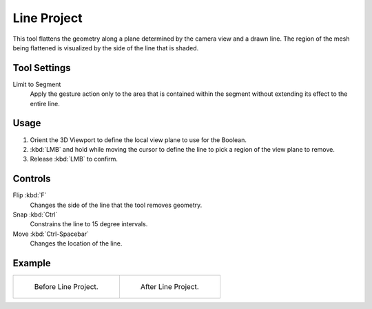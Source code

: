
************
Line Project
************

.. reference::

   :Mode:      Sculpt Mode
   :Tool:      :menuselection:`Toolbar --> Line Project`

This tool flattens the geometry along a plane determined by the camera view and a drawn line.
The region of the mesh being flattened is visualized by the side of the line that is shaded.


Tool Settings
=============

Limit to Segment
   Apply the gesture action only to the area that is contained within
   the segment without extending its effect to the entire line.


Usage
=====

#. Orient the 3D Viewport to define the local view plane to use for the Boolean.
#. :kbd:`LMB` and hold while moving the cursor to define the line to pick a region of the view plane to remove.
#. Release :kbd:`LMB` to confirm.


Controls
========

Flip :kbd:`F`
   Changes the side of the line that the tool removes geometry.
Snap :kbd:`Ctrl`
   Constrains the line to 15 degree intervals.
Move :kbd:`Ctrl-Spacebar`
   Changes the location of the line.


Example
=======

.. list-table::

   * - .. figure:: /images/sculpt-paint_sculpting_tools_line-project_before.png

          Before Line Project.

     - .. figure:: /images/sculpt-paint_sculpting_tools_line-project_after.png

          After Line Project.

